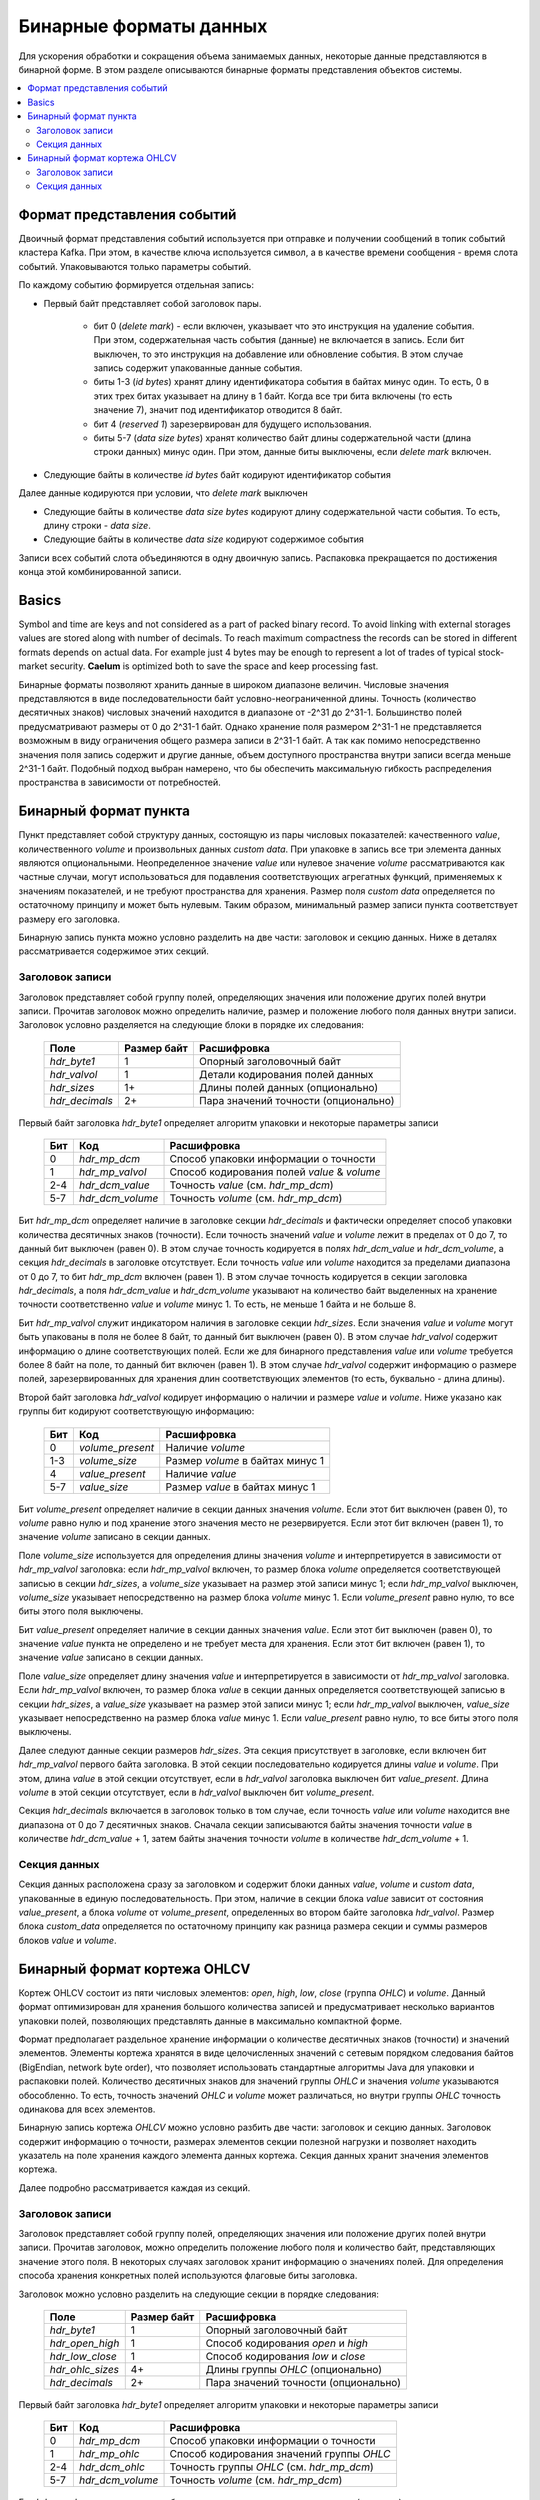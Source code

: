 .. _binary_formats:

***********************
Бинарные форматы данных
***********************

Для ускорения обработки и сокращения объема занимаемых данных, некоторые данные представляются в бинарной форме. В этом
разделе описываются бинарные форматы представления объектов системы.


.. contents::
    :local:
    :depth: 2


Формат представления событий
============================

Двоичный формат представления событий используется при отправке и получении сообщений в топик событий кластера Kafka.
При этом, в качестве ключа используется символ, а в качестве времени сообщения - время слота событий.
Упаковываются только параметры событий.

По каждому событию формируется отдельная запись:

- Первый байт представляет собой заголовок пары.
    
    - бит 0 (*delete mark*) - если включен, указывает что это инструкция на удаление события. При этом, содержательная
      часть события (данные) не включается в запись. Если бит выключен, то это инструкция на добавление или обновление
      события. В этом случае запись содержит упакованные данные события.
    
    - биты 1-3 (*id bytes*) хранят длину идентификатора события в байтах минус один. То есть, 0 в этих трех битах
      указывает на длину в 1 байт. Когда все три бита включены (то есть значение 7), значит под идентификатор отводится
      8 байт.
	  
    - бит 4 (*reserved 1*) зарезервирован для будущего использования.
	
    - биты 5-7 (*data size bytes*) хранят количество байт длины содержательной части (длина строки данных) минус
      один. При этом, данные биты выключены, если *delete mark* включен.
	
- Следующие байты в количестве *id bytes* байт кодируют идентификатор события

Далее данные кодируются при условии, что *delete mark* выключен

- Следующие байты в количестве *data size bytes* кодируют длину содержательной части события. То есть, длину строки -
  *data size*.
- Следующие байты в количестве *data size* кодируют содержимое события

Записи всех событий слота объединяются в одну двоичную запись. Распаковка прекращается по достижения конца этой
комбинированной записи.


Basics
======

Symbol and time are keys and not considered as a part of packed binary record.
To avoid linking with external storages values are stored along with number of decimals.
To reach maximum compactness the records can be stored in different formats depends on actual data.
For example just 4 bytes may be enough to represent a lot of trades of typical stock-market security.
**Caelum** is optimized both to save the space and keep processing fast.

Бинарные форматы позволяют хранить данные в широком диапазоне величин. Числовые значения представляются в виде
последовательности байт условно-неограниченной длины. Точность (количество десятичных знаков) числовых значений
находится в диапазоне от -2^31 до 2^31-1. Большинство полей предусматривают размеры от 0 до 2^31-1 байт. Однако хранение
поля размером 2^31-1 не представляется возможным в виду ограничения общего размера записи в 2^31-1 байт. А так как
помимо непосредственно значения поля запись содержит и другие данные, объем доступного пространства внутри записи всегда
меньше 2^31-1 байт. Подобный подход выбран намерено, что бы обеспечить максимальную гибкость распределения пространства
в зависимости от потребностей.


Бинарный формат пункта
======================

Пункт представляет собой структуру данных, состоящую из пары числовых показателей: качественного *value*,
количественного *volume* и произвольных данных *custom data*. При упаковке в запись все три элемента данных являются
опциональными. Неопределенное значение *value* или нулевое значение *volume* рассматриваются как частные случаи,
могут использоваться для подавления соответствующих агрегатных функций, применяемых к значениям показателей, и не
требуют пространства для хранения. Размер поля *custom data* определяется по остаточному принципу и может быть нулевым.
Таким образом, минимальный размер записи пункта соответствует размеру его заголовка.

Бинарную запись пункта можно условно разделить на две части: заголовок и секцию данных. Ниже в деталях рассматривается
содержимое этих секций.

Заголовок записи
----------------

Заголовок представляет собой группу полей, определяющих значения или положение других полей внутри записи. Прочитав
заголовок можно определить наличие, размер и положение любого поля данных внутри записи. Заголовок условно разделяется
на следующие блоки в порядке их следования:

 +----------------+-------------+--------------------------------------+
 | Поле           | Размер байт | Расшифровка                          |
 +================+=============+======================================+
 | *hdr_byte1*    | 1           | Опорный заголовочный байт            |
 +----------------+-------------+--------------------------------------+
 | *hdr_valvol*   | 1           | Детали кодирования полей данных      |
 +----------------+-------------+--------------------------------------+
 | *hdr_sizes*    | 1+          | Длины полей данных (опционально)     |
 +----------------+-------------+--------------------------------------+
 | *hdr_decimals* | 2+          | Пара значений точности (опционально) |
 +----------------+-------------+--------------------------------------+

Первый байт заголовка *hdr_byte1* определяет алгоритм упаковки и некоторые параметры записи

 +-----+------------------+---------------------------------------------+
 | Бит | Код              | Расшифровка                                 |
 +=====+==================+=============================================+
 | 0   | *hdr_mp_dcm*     | Способ упаковки информации о точности       |
 +-----+------------------+---------------------------------------------+
 | 1   | *hdr_mp_valvol*  | Способ кодирования полей *value* & *volume* |
 +-----+------------------+---------------------------------------------+
 | 2-4 | *hdr_dcm_value*  | Точность *value* (см. *hdr_mp_dcm*)         |
 +-----+------------------+---------------------------------------------+
 | 5-7 | *hdr_dcm_volume* | Точность *volume* (см. *hdr_mp_dcm*)        |
 +-----+------------------+---------------------------------------------+

Бит *hdr_mp_dcm* определяет наличие в заголовке секции *hdr_decimals* и фактически определяет способ упаковки количества
десятичных знаков (точности). Если точность значений *value* и *volume* лежит в пределах от 0 до 7, то данный бит
выключен (равен 0). В этом случае точность кодируется в полях *hdr_dcm_value* и *hdr_dcm_volume*, а секция
*hdr_decimals* в заголовке отсутствует. Если точность *value* или *volume* находится за пределами диапазона от 0 до 7,
то бит *hdr_mp_dcm* включен (равен 1). В этом случае точность кодируется в секции заголовка *hdr_decimals*, а поля
*hdr_dcm_value* и *hdr_dcm_volume* указывают на количество байт выделенных на хранение точности соответственно *value* и
*volume* минус 1. То есть, не меньше 1 байта и не больше 8.

Бит *hdr_mp_valvol* служит индикатором наличия в заголовке секции *hdr_sizes*. Если значения *value* и *volume* могут
быть упакованы в поля не более 8 байт, то данный бит выключен (равен 0). В этом случае *hdr_valvol* содержит информацию
о длине соответствующих полей. Если же для бинарного представления *value* или *volume* требуется более 8 байт на поле,
то данный бит включен (равен 1). В этом случае *hdr_valvol* содержит информацию о размере полей, зарезервированных для
хранения длин соответствующих элементов (то есть, буквально - длина длины).


Второй байт заголовка *hdr_valvol* кодирует информацию о наличии и размере *value* и *volume*. Ниже указано как группы
бит кодируют соответствующую информацию:

 +-----+------------------+-----------------------------------+
 | Бит | Код              | Расшифровка                       |
 +=====+==================+===================================+
 | 0   | *volume_present* | Наличие *volume*                  |
 +-----+------------------+-----------------------------------+
 | 1-3 | *volume_size*    | Размер *volume* в байтах минус 1  |
 +-----+------------------+-----------------------------------+
 | 4   | *value_present*  | Наличие *value*                   |
 +-----+------------------+-----------------------------------+
 | 5-7 | *value_size*     | Размер *value* в байтах минус 1   |
 +-----+------------------+-----------------------------------+

Бит *volume_present* определяет наличие в секции данных значения *volume*. Если этот бит выключен (равен 0), то *volume*
равно нулю и под хранение этого значения место не резервируется. Если этот бит включен (равен 1), то значение *volume*
записано в секции данных.

Поле *volume_size* используется для определения длины значения *volume* и интерпретируется в зависимости от
*hdr_mp_valvol* заголовка: если *hdr_mp_valvol* включен, то размер блока *volume* определяется соответствующей записью в
секции *hdr_sizes*, а *volume_size* указывает на размер этой записи минус 1; если *hdr_mp_valvol* выключен,
*volume_size* указывает непосредственно на размер блока *volume* минус 1. Если *volume_present* равно нулю, то все биты
этого поля выключены.

Бит *value_present* определяет наличие в секции данных значения *value*. Если этот бит выключен (равен 0), то значение
*value* пункта не определено и не требует места для хранения. Если этот бит включен (равен 1), то значение *value*
записано в секции данных.

Поле *value_size* определяет длину значения *value* и интерпретируется в зависимости от *hdr_mp_valvol* заголовка. Если
*hdr_mp_valvol* включен, то размер блока *value* в секции данных определяется соответствующей записью в секции
*hdr_sizes*, а *value_size* указывает на размер этой записи минус 1; если *hdr_mp_valvol* выключен, *value_size*
указывает непосредственно на размер блока *value* минус 1. Если *value_present* равно нулю, то все биты этого поля
выключены.


Далее следуют данные секции размеров *hdr_sizes*. Эта секция присутствует в заголовке, если включен бит *hdr_mp_valvol*
первого байта заголовка. В этой секции последовательно кодируется длины *value* и *volume*. При этом, длина *value*
в этой секции отсутствует, если в *hdr_valvol* заголовка выключен бит *value_present*. Длина *volume* в этой секции
отсутствует, если в *hdr_valvol* выключен бит *volume_present*.


Секция *hdr_decimals* включается в заголовок только в том случае, если точность *value* или *volume* находится вне
диапазона от 0 до 7 десятичных знаков. Сначала секции записываются байты значения точности *value* в количестве
*hdr_dcm_value* + 1, затем байты значения точности *volume* в количестве *hdr_dcm_volume* + 1.


Секция данных
-------------

Секция данных расположена сразу за заголовком и содержит блоки данных *value*, *volume* и *custom data*, упакованные в
единую последовательность. При этом, наличие в секции блока *value* зависит от состояния *value_present*, а блока
*volume* от *volume_present*, определенных во втором байте заголовка *hdr_valvol*. Размер блока *custom_data*
определяется по остаточному принципу как разница размера секции и суммы размеров блоков *value* и *volume*. 


Бинарный формат кортежа OHLCV
=============================

Кортеж OHLCV состоит из пяти числовых элементов: *open*, *high*, *low*, *close* (группа *OHLC*) и *volume*.
Данный формат оптимизирован для хранения большого количества записей и предусматривает несколько вариантов
упаковки полей, позволяющих представлять данные в максимально компактной форме.

Формат предполагает раздельное хранение информации о количестве десятичных знаков (точности) и значений
элементов. Элементы кортежа хранятся в виде целочисленных значений с сетевым порядком следования байтов
(BigEndian, network byte order), что позволяет использовать стандартные алгоритмы Java для упаковки и
распаковки полей. Количество десятичных знаков для значений группы *OHLC* и значения *volume* указываются
обособленно. То есть, точность значений *OHLC* и *volume* может различаться, но внутри группы *OHLC*
точность одинакова для всех элементов.

Бинарную запись кортежа *OHLCV* можно условно разбить две части: заголовок и секцию данных. Заголовок
содержит информацию о точности, размерах элементов секции полезной нагрузки и позволяет находить указатель
на поле хранения каждого элемента данных кортежа. Секция данных хранит значения элементов кортежа.

Далее подробно рассматривается каждая из секций.

Заголовок записи
----------------

Заголовок представляет собой группу полей, определяющих значения или положение других полей внутри записи.
Прочитав заголовок, можно определить положение любого поля и количество байт, представляющих значение этого
поля. В некоторых случаях заголовок хранит информацию о значениях полей. Для определения способа хранения
конкретных полей используются флаговые биты заголовка. 

Заголовок можно условно разделить на следующие секции в порядке следования:

 +------------------+-------------+-------------------------------------+
 | Поле             | Размер байт | Расшифровка                         |
 +==================+=============+=====================================+
 | *hdr_byte1*      | 1           | Опорный заголовочный байт           |
 +------------------+-------------+-------------------------------------+
 | *hdr_open_high*  | 1           | Способ кодирования *open* и *high*  |
 +------------------+-------------+-------------------------------------+
 | *hdr_low_close*  | 1           | Способ кодирования *low* и *close*  |
 +------------------+-------------+-------------------------------------+
 | *hdr_ohlc_sizes* | 4+          | Длины группы *OHLC* (опционально)   |
 +------------------+-------------+-------------------------------------+
 | *hdr_decimals*   | 2+          | Пара значений точности (опционально)|
 +------------------+-------------+-------------------------------------+


Первый байт заголовка *hdr_byte1* определяет алгоритм упаковки и некоторые параметры записи

 +-----+------------------+-------------------------------------------+
 | Бит | Код              | Расшифровка                               |
 +=====+==================+===========================================+
 | 0   | *hdr_mp_dcm*     | Способ упаковки информации о точности     |
 +-----+------------------+-------------------------------------------+
 | 1   | *hdr_mp_ohlc*    | Способ кодирования значений группы *OHLC* |
 +-----+------------------+-------------------------------------------+
 | 2-4 | *hdr_dcm_ohlc*   | Точность группы *OHLC* (см. *hdr_mp_dcm*) |
 +-----+------------------+-------------------------------------------+
 | 5-7 | *hdr_dcm_volume* | Точность *volume* (см. *hdr_mp_dcm*)      |
 +-----+------------------+-------------------------------------------+

Бит *hdr_mp_dcm* определяет способ упаковки количества десятичных знаков (точности).

Если точность в кортеже находится в пределах от 0 до 7 для обеих групп, то данный бит выключен (равен 0).
В этом случае точность кодируется в полях *hdr_dcm_ohlc* и *hdr_dcm_volume*, а секция *hdr_decimals* в
заголовке отсутствует.

Если точность в кортеже хотя бы для одной группы находится за пределами диапазона от 0 до 7, то бит *hdr_mp_dcm* включен
(равен 1). В этом случае точность кодируется в секции заголовка *hdr_decimals*. При этом, *hdr_dcm_ohlc* указывает
на количество байт выделенных для хранения значения точности для группы *OHLC* минус 1, а *hdr_dcm_volume* - на
количество байт под хранение точности значения *volume* минус 1.

.. note::
    Фактически, формат позволяет работать с 64 битными значениями для выражения точности и длины элементов в байтах.
    Однако, такие требования кажутся избыточными и не поддерживаются основными классами Java (выражение размеров
    структур опирается на тип int). В связи с этим, для данных параметров используется условное ограничение в 32 бита
    при сохранении возможности адаптации к 64 битам без изменения основного алгоритма.

Бит *hdr_mp_ohlc* определяет способ кодирования значений группы *OHLC*. Если элементы группы *OHLC*
могут быть упакованы в поля не более 8 байт, то этот бит выключен (равен 0). В этом случае, поля
*hdr_open_high* и *hdr_low_close* содержат информацию о длине полей соответствующих элементов
группы *OHLC* в байтах. При этом, секция *hdr_ohlc_sizes* в заголовке отсутствует.

Если для упаковки элементов из группы *OHLC* 8 байт недостаточно, то бит *hdr_mp_ohlc* включен (равен 1). В этом
случае поля *hdr_open_high* и *hdr_low_close* содержат информацию о размере полей, зарезервированных для хранения
длин соответствующих элементов (то есть, буквально - длина длины). При этом, заголовок включает в себя секцию
*hdr_ohlc_sizes*, в которой последовательно сохраняются длины соответственно элемента *open*, *high*, *low* и *close*.


Следующие два байта заголовка *hdr_open_high* и *hdr_low_close* фактически кодируют 4 последовательных поля: по 4 бита
для каждого компонента *open*, *high*, *low* и *close*. Старшие 4 бита *hdr_open_high* представляют параметры *open*,
младшие 4 бита *hdr_open_high* - параметры *high*. Старшие 4 бита *hdr_low_close* представляют параметры *low*,
младшие 4 бита *hdr_low_close* - соответственно параметры *close*. Каждое из полей расшифровывается следующим образом

 +-----+------------+-------------------------+
 | Бит | Код        | Расшифровка             |
 +=====+============+=========================+
 | 0   | *relative* | Отношение к *open*      |
 +-----+------------+-------------------------+
 | 1-3 | *size*     | Размер в байтах минус 1 |
 +-----+------------+-------------------------+

Бит *relative* определяет отношение значения к элементу *open* кортежа. Элементы *high*, *low* и *close* кортежа могут
быть выражены как в абсолютных значениях, так и в относительных по отношению к *open* (в связи с чем, значение
*relative* для *open* всегда равно 0). Если бит *relative* выключен (равен 0), то соответствующее значение записано
в абсолютном выражении. Если бит *relative* включен (равен 1), то соответствующее значение выражено в виде разницы
по отношению к значению элемента *open* и для его восстановления требуется вычесть упакованное значение из значения
*open* кортежа. Подобный подход позволяет использовать более компактную запись в тех случаях, когда арифметическая
разница между элементами группы *OHLC* в бинарном виде занимает меньше месте, чем бинарное представление абсолютной
величины.

Биты поля *size* интерпретируются в зависимости от *hdr_mp_ohlc* заголовка. Если *hdr_mp_ohlc* выключен, то значения
элементов группы *OHLC* могут быть упакованы в поля не более 8 байт длиной. В этом случае *size* содержит длину поля
элемента в байтах минус 1, а секция *hdr_ohlc_sizes* в заголовке отсутствует. Если *hdr_mp_ohlc* включен, то *size*
кодирует сколько байт (за вычетом единицы, то есть - не меньше 1 байта) требуется для хранения длины соотствующего
элемента, а сами длины кодируются в заголовке в секции *hdr_ohlc_sizes*.

Секция *hdr_ohlc_sizes* заголовка является опциональной и включается в заголовок только в случае, если в группе *OHLC*
есть хотя бы один элемент, который не может быть упакован в поле 8 байтной длины. В этом случае секция *hdr_ohlc_sizes*
содержит последовательно байты длины соответствующего элемента группы *OHLC* в порядке следования *open*, *high*, *low*
и *close*. Количество байт выделенных для хранения длины соответствующего элемента определяется на основании содержимого
*size* соответствующего поля в составе *hdr_open_high* или *hdr_low_close*.

Секция *hdr_decimals* включается в заголовок только в том случае, если для значений группы *OHLC* или *volume* точность
находится вне диапазона от 0 до 7 десятичных знаков. Размер этой секции в байтах определяется суммой значений
*hdr_dcm_ohlc* и *hdr_dcm_volume* поля *hdr_byte1* заголовка (следует помнить, что эти значения записаны с вычетом
единицы). Сначала следуют байты значения точности группы *OHLC* в количестве *hdr_dcm_ohlc* + 1, затем байты значения
точности *volume* в количестве *hdr_dcm_volume* + 1.

Таким образом, минимальный размер заголовка равен 3, а максимальный 27 байтам: 3 байта на обязательные поля плюс по 4
байта максимум (исходя из ограничения в 32 бита) на хранение размера элементов *OHLC* плюс еще пара по 4 байта на
хранение точности.


Секция данных
-------------

Секция данных расположена сразу за заголовком и содержит упакованные данные элементов кортежа. Сначала сохраняются
элементы группы *OHLC* в порядке следования: *open*, *high*, *low* и *close*. Элемент *open* всегда сохраняется в
абсолютном выражении, а элементы *high*, *low* и *close* могут быть записаны как в абсолютном выражении, так и в
виде разницы относительно элемента *open*. Для определения способа кодирования *high*, *low* и *close*
(относительного *open* или абсолютного) следует обратиться к соответствующим полям *relative* значений байтов
*hdr_open_high* и *hdr_low_close* заголовка. Количество байт, зарезервированных под конкретный элемент группы
*OHLC* определяется на основании данных заголовка. Если в составе группы нет элементов превышающих 8 байт в
упакованном виде, то размеры определяются на основании информации из *hdr_open_high* и *hdr_low_close* заголовка.
Если же в составе группы есть элементы, которые в упакованном виде занимают более 8 байт, то размер соответствующих
полей определяется на основании секции *hdr_ohlc_sizes* заголовка. 

Далее следует поле *volume* без учета точности. Размер данного поля определяется по остаточному принципу: все байты
записи, начиная с первого следующего за полем *close* и до конца записи относятся к значению *volume*.
